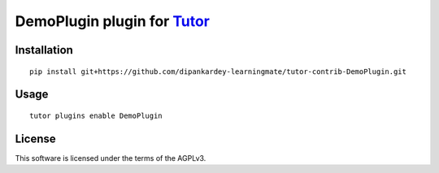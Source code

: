 DemoPlugin plugin for `Tutor <https://docs.tutor.overhang.io>`__
===================================================================================

Installation
------------

::

    pip install git+https://github.com/dipankardey-learningmate/tutor-contrib-DemoPlugin.git

Usage
-----

::

    tutor plugins enable DemoPlugin


License
-------

This software is licensed under the terms of the AGPLv3.